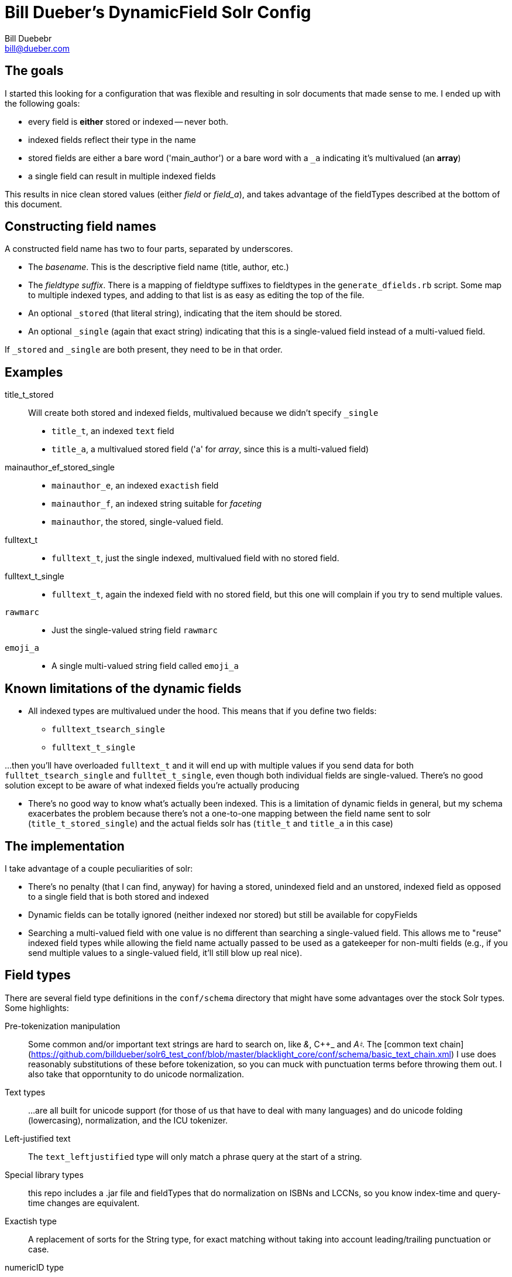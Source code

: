 = Bill Dueber's DynamicField Solr Config
Bill Duebebr <bill@dueber.com>

== The goals

I started this looking for a configuration that was flexible and resulting in
solr documents that made sense to me. I ended up with the following goals:

- every field is *either* stored or indexed -- never both.
- indexed fields reflect their type in the name
- stored fields are either a bare word ('main_author') or a 
  bare word with a `_a` indicating it's multivalued (an *array*)
- a single field can result in multiple indexed fields

This results in nice clean stored values (either _field_ or _field_a_), and takes advantage
of the fieldTypes described at the bottom of this document.

== Constructing field names

A constructed field name has two to four parts, separated by underscores.

- The _basename_. This is the descriptive field name (title, author, etc.)
- The _fieldtype suffix_.  There is a mapping of fieldtype suffixes to fieldtypes
  in the `generate_dfields.rb` script. Some map to multiple indexed types, and
  adding to that list is as easy as editing the top of the file.
- An optional `_stored` (that literal string), indicating that the item should
  be stored.
- An optional `_single` (again that exact string) indicating that this is a single-valued
  field instead of a multi-valued field.
  
If `_stored` and `_single` are both present, they need to be in that order. 

== Examples

title_t_stored::
  Will create both stored and indexed fields, multivalued because we didn't specify `_single`
  - `title_t`, an indexed `text` field
  - `title_a`, a multivalued stored field ('a' for _array_, since this is a multi-valued field)
  
mainauthor_ef_stored_single::
  - `mainauthor_e`, an indexed `exactish` field
  - `mainauthor_f`, an indexed string suitable for _faceting_
  - `mainauthor`, the stored, single-valued field.
  
fulltext_t::
  - `fulltext_t`, just the single indexed, multivalued field with no stored field.
  
fulltext_t_single::
  - `fulltext_t`, again the indexed field with no stored field, but this one will complain
     if you try to send multiple values.

`rawmarc`:: 
  - Just the single-valued string field `rawmarc`
  
`emoji_a`::
  - A single multi-valued string field called `emoji_a`

  
== Known limitations of the dynamic fields

  - All indexed types are multivalued under the hood. This means that if you define two fields:
    ** `fulltext_tsearch_single`
    ** `fulltext_t_single`

...then you'll have overloaded `fulltext_t` and it will end up with multiple values if you send
data for both `fulltet_tsearch_single` and `fulltet_t_single`, even though both individual fields are
single-valued. There's no good solution except to be aware of what indexed fields you're actually producing

 - There's no good way to know what's actually been indexed. This is a limitation of dynamic fields in 
   general, but my schema exacerbates the problem because there's not a one-to-one mapping
   between the field name sent to solr (`title_t_stored_single`) and the actual fields solr has
   (`title_t` and `title_a` in this case)


== The implementation

I take advantage of a couple peculiarities of solr:

- There's no penalty (that I can find, anyway) for having a stored, unindexed
  field and an unstored, indexed field as opposed to a single field
  that is both stored and indexed
- Dynamic fields can be totally ignored (neither indexed nor stored)
  but still be available for copyFields
- Searching a multi-valued field with one value is no different than searching a
  single-valued field. This allows me to "reuse" indexed field types
  while allowing the field name actually passed to be used as a gatekeeper
  for non-multi fields (e.g., if you send multiple values to a single-valued
  field, it'll still blow up real nice).

== Field types

There are several field type definitions in the `conf/schema` directory that 
might have some advantages over the stock Solr types. Some highlights:

Pre-tokenization manipulation:: Some common and/or important text strings are hard
to search on, like _&_, C++_ and _A♮_. The [common text chain](https://github.com/billdueber/solr6_test_conf/blob/master/blacklight_core/conf/schema/basic_text_chain.xml) I use does reasonably substitutions 
of these before tokenization, so you can muck with punctuation terms before throwing them out. I also take that opporntunity to do unicode normalization.

Text types::  ...are all built for unicode support (for those of us that have to deal with
many languages) and do unicode folding (lowercasing), normalization, and the ICU tokenizer.

Left-justified text:: The `text_leftjustified` type will only match a phrase query
at the start of a string.

Special library types:: this repo includes a .jar file and fieldTypes that do
normalization on ISBNs and LCCNs, so you know index-time and query-time changes are 
equivalent. 

Exactish type:: A replacement of sorts for the String type, for exact matching without
taking into account leading/trailing punctuation or case.

numericID type:: A relatively specialized type that allows you to extract numeric strings
from text, demanding that they be of a certain length (or length range). Currently set up, essentially, for ISSN extraction, but can be adapted for any data where the numeric ID you're looking for might be buried in other text.






